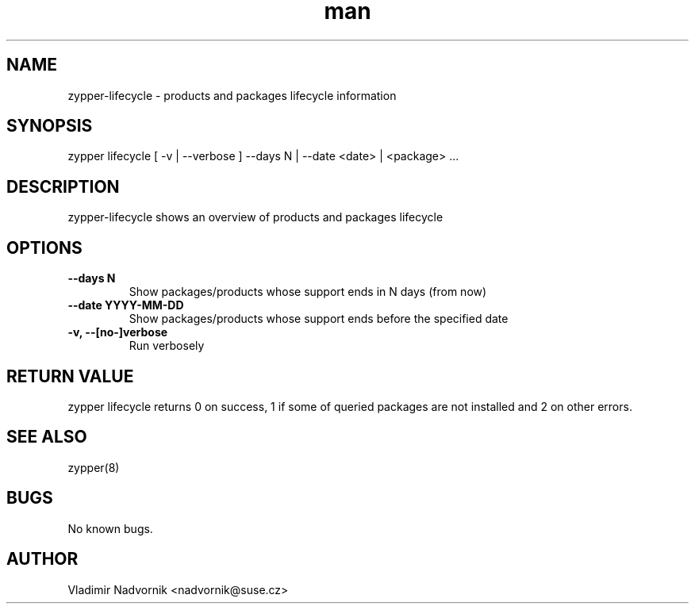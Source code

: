 .\" Manpage for zypper-lifecycle.
.TH man 8 "18 Apr 2016" "1.0" "zypper-lifecycle man page"
.SH NAME
zypper-lifecycle \- products and packages lifecycle information
.SH SYNOPSIS
zypper lifecycle [ -v | --verbose ] --days N | --date <date> | <package> ...
.SH DESCRIPTION
zypper-lifecycle shows an overview of products and packages lifecycle
.SH OPTIONS
.TP
.B --days N
Show packages/products whose support ends in N days (from now)
.TP
.B --date YYYY-MM-DD
Show packages/products whose support ends before the specified date
.TP
.B  -v, --[no-]verbose
Run verbosely
.SH RETURN VALUE
zypper lifecycle returns 0 on success, 1 if some of queried packages are not installed and 2 on other errors.
.SH SEE ALSO
zypper(8)
.SH BUGS
No known bugs.
.SH AUTHOR
Vladimir Nadvornik <nadvornik@suse.cz>
